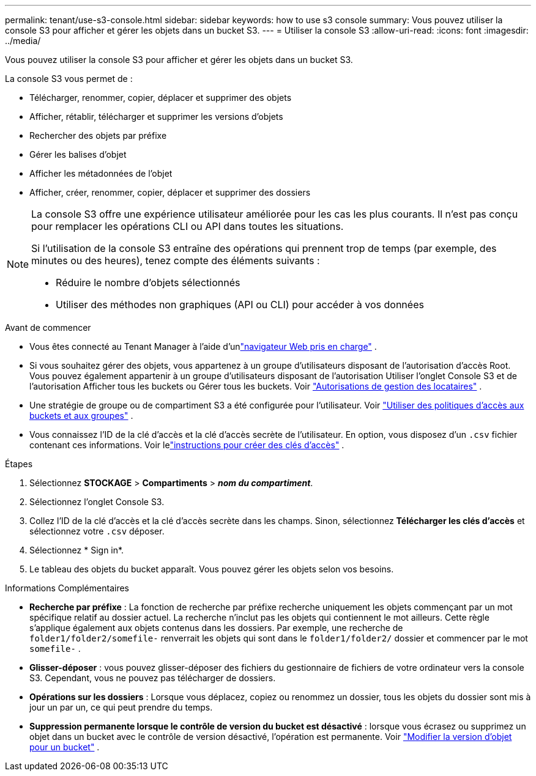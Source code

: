 ---
permalink: tenant/use-s3-console.html 
sidebar: sidebar 
keywords: how to use s3 console 
summary: Vous pouvez utiliser la console S3 pour afficher et gérer les objets dans un bucket S3. 
---
= Utiliser la console S3
:allow-uri-read: 
:icons: font
:imagesdir: ../media/


[role="lead"]
Vous pouvez utiliser la console S3 pour afficher et gérer les objets dans un bucket S3.

La console S3 vous permet de :

* Télécharger, renommer, copier, déplacer et supprimer des objets
* Afficher, rétablir, télécharger et supprimer les versions d'objets
* Rechercher des objets par préfixe
* Gérer les balises d'objet
* Afficher les métadonnées de l'objet
* Afficher, créer, renommer, copier, déplacer et supprimer des dossiers


[NOTE]
====
La console S3 offre une expérience utilisateur améliorée pour les cas les plus courants.  Il n’est pas conçu pour remplacer les opérations CLI ou API dans toutes les situations.

Si l'utilisation de la console S3 entraîne des opérations qui prennent trop de temps (par exemple, des minutes ou des heures), tenez compte des éléments suivants :

* Réduire le nombre d'objets sélectionnés
* Utiliser des méthodes non graphiques (API ou CLI) pour accéder à vos données


====
.Avant de commencer
* Vous êtes connecté au Tenant Manager à l'aide d'unlink:../admin/web-browser-requirements.html["navigateur Web pris en charge"] .
* Si vous souhaitez gérer des objets, vous appartenez à un groupe d’utilisateurs disposant de l’autorisation d’accès Root.  Vous pouvez également appartenir à un groupe d'utilisateurs disposant de l'autorisation Utiliser l'onglet Console S3 et de l'autorisation Afficher tous les buckets ou Gérer tous les buckets. Voir link:tenant-management-permissions.html["Autorisations de gestion des locataires"] .
* Une stratégie de groupe ou de compartiment S3 a été configurée pour l’utilisateur. Voir link:../s3/bucket-and-group-access-policies.html["Utiliser des politiques d'accès aux buckets et aux groupes"] .
* Vous connaissez l'ID de la clé d'accès et la clé d'accès secrète de l'utilisateur.  En option, vous disposez d'un `.csv` fichier contenant ces informations. Voir lelink:creating-your-own-s3-access-keys.html["instructions pour créer des clés d'accès"] .


.Étapes
. Sélectionnez *STOCKAGE* > *Compartiments* > *_nom du compartiment_*.
. Sélectionnez l’onglet Console S3.
. Collez l'ID de la clé d'accès et la clé d'accès secrète dans les champs.  Sinon, sélectionnez *Télécharger les clés d'accès* et sélectionnez votre `.csv` déposer.
. Sélectionnez * Sign in*.
. Le tableau des objets du bucket apparaît.  Vous pouvez gérer les objets selon vos besoins.


.Informations Complémentaires
* *Recherche par préfixe* : La fonction de recherche par préfixe recherche uniquement les objets commençant par un mot spécifique relatif au dossier actuel.  La recherche n'inclut pas les objets qui contiennent le mot ailleurs.  Cette règle s’applique également aux objets contenus dans les dossiers.  Par exemple, une recherche de `folder1/folder2/somefile-` renverrait les objets qui sont dans le `folder1/folder2/` dossier et commencer par le mot `somefile-` .
* *Glisser-déposer* : vous pouvez glisser-déposer des fichiers du gestionnaire de fichiers de votre ordinateur vers la console S3.  Cependant, vous ne pouvez pas télécharger de dossiers.
* *Opérations sur les dossiers* : Lorsque vous déplacez, copiez ou renommez un dossier, tous les objets du dossier sont mis à jour un par un, ce qui peut prendre du temps.
* *Suppression permanente lorsque le contrôle de version du bucket est désactivé* : lorsque vous écrasez ou supprimez un objet dans un bucket avec le contrôle de version désactivé, l'opération est permanente. Voir link:changing-bucket-versioning.html["Modifier la version d'objet pour un bucket"] .

